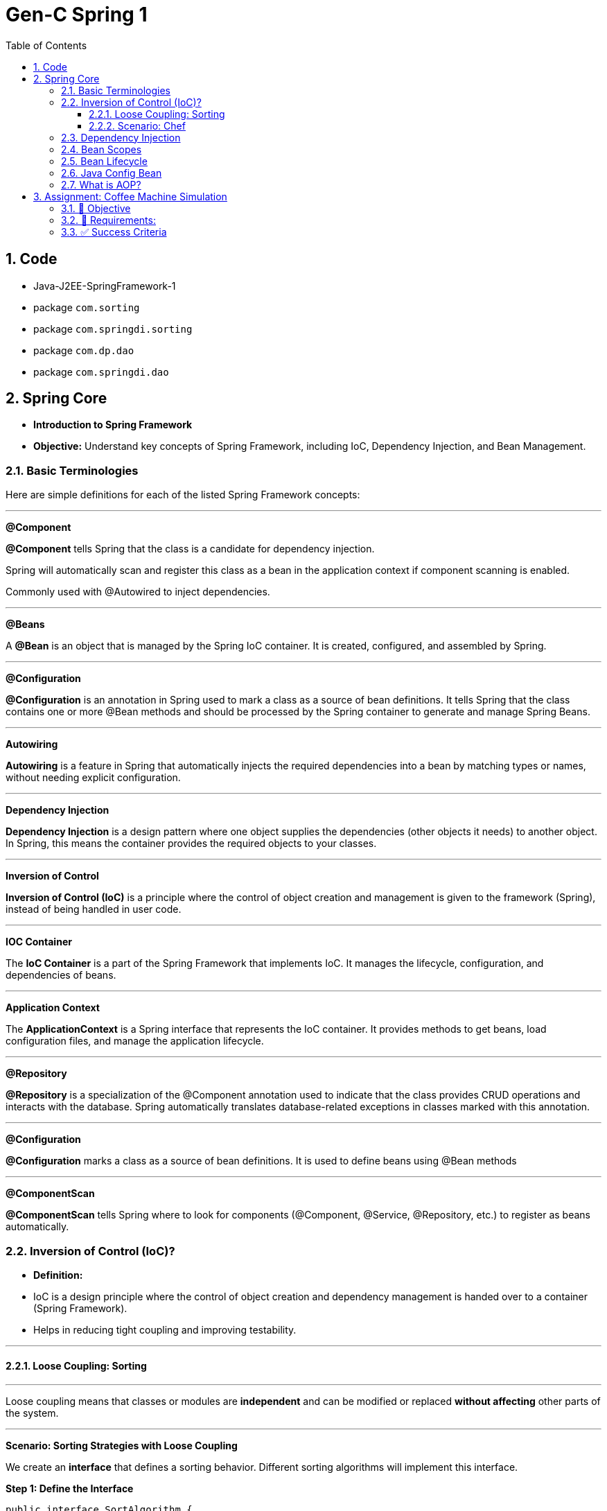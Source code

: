 = Gen-C Spring 1
:toc: right
:toclevels: 5
:sectnums:


==  Code

* Java-J2EE-SpringFramework-1
* package `com.sorting`
* package `com.springdi.sorting`
* package `com.dp.dao`
* package `com.springdi.dao`

== Spring Core

* *Introduction to Spring Framework*

* *Objective:* Understand key concepts of Spring Framework, including IoC, Dependency Injection, and Bean Management.

##############################################

=== Basic Terminologies

Here are simple definitions for each of the listed Spring Framework concepts:

---

*@Component*

*@Component* tells Spring that the class is a candidate for dependency injection.

Spring will automatically scan and register this class as a bean in the application context if component scanning is enabled.

Commonly used with @Autowired to inject dependencies.

---

*@Beans*

A *@Bean* is an object that is managed by the Spring IoC container. It is created, configured, and assembled by Spring.

---

*@Configuration*

*@Configuration* is an annotation in Spring used to mark a class as a source of bean definitions. It tells Spring that the class contains one or more @Bean methods and should be processed by the Spring container to generate and manage Spring Beans.

---

*Autowiring*

*Autowiring* is a feature in Spring that automatically injects the required dependencies into a bean by matching types or names, without needing explicit configuration.

---

*Dependency Injection*

*Dependency Injection* is a design pattern where one object supplies the dependencies (other objects it needs) to another object. In Spring, this means the container provides the required objects to your classes.

---

*Inversion of Control*

*Inversion of Control (IoC)* is a principle where the control of object creation and management is given to the framework (Spring), instead of being handled in user code.

---

*IOC Container*

The *IoC Container* is a part of the Spring Framework that implements IoC. It manages the lifecycle, configuration, and dependencies of beans.

---

*Application Context*

The *ApplicationContext* is a Spring interface that represents the IoC container. It provides methods to get beans, load configuration files, and manage the application lifecycle.

---

*@Repository*

*@Repository* is a specialization of the @Component annotation used to indicate that the class provides CRUD operations and interacts with the database. Spring automatically translates database-related exceptions in classes marked with this annotation.

---

*@Configuration*

*@Configuration* marks a class as a source of bean definitions. It is used to define beans using @Bean methods

---

*@ComponentScan*

*@ComponentScan* tells Spring where to look for components (@Component, @Service, @Repository, etc.) to register as beans automatically.

##############################################

=== Inversion of Control (IoC)?

* *Definition:*
* IoC is a design principle where the control of object creation and dependency management is handed over to a container (Spring Framework).
* Helps in reducing tight coupling and improving testability.

---

##############################################

==== Loose Coupling: Sorting

---

Loose coupling means that classes or modules are *independent* and can be modified or replaced *without affecting* other parts of the system.

---

*Scenario: Sorting Strategies with Loose Coupling*

We create an *interface* that defines a sorting behavior. Different sorting algorithms will implement this interface.

*Step 1: Define the Interface*

```java
public interface SortAlgorithm {
    void sort(int[] numbers);
}
```
This interface defines a method `sort()`, which different sorting algorithms will implement.

---

*Step 2: Implement Different Sorting Algorithms*

*Bubble Sort Implementation*

```java
@Component
public class BubbleSort implements SortAlgorithm {
    @Override
    public void sort(int[] numbers) {
    }
}
```

*Quick Sort Implementation*

```java
@Component
public class QuickSort implements SortAlgorithm {
    @Override
    public void sort(int[] numbers) {

    }
}
```

---

*Step 3: Create a Service That Uses the Sorting Algorithm*

```java
@Component
public class SortService {
    private final SortAlgorithm sortAlgorithm;

    @Autowired
    public SortService(SortAlgorithm sortAlgorithm) {
        this.sortAlgorithm = sortAlgorithm;
    }

    public void performSorting(int[] numbers) {
        sortAlgorithm.sort(numbers);
    }
}
```

* The `SortService` *depends on* `SortAlgorithm` but does not know which sorting algorithm it is using.
* Spring *injects* the required sorting algorithm at runtime, ensuring *loose coupling*.

---

*Step 4: Configure Sorting Algorithm in Spring*

```java
@Configuration
public class AppConfig {
    @Bean
    public SortAlgorithm sortAlgorithm() {
        return new BubbleSort(); // Can be changed to QuickSort easily
    }
}
```

* If we change `BubbleSort` to `QuickSort`, the system will work *without modifying `SortService`*.

---

*Key Benefits of Loose Coupling*

* *Easier to extend*: We can add new sorting algorithms without modifying `SortService`.
* *Improved flexibility*: We can switch sorting strategies at runtime.
* *Better maintainability*: The classes are independent and reusable.

This is how *loose coupling* makes systems *more scalable and maintainable*! 🚀

---

##############################################

==== Scenario: Chef

Imagine you love eating delicious home-cooked food but don't have time to cook. You have two choices:

*Without IoC (Traditional Approach)*

* You go grocery shopping.
* You buy ingredients.
* You cook the meal yourself.
* You serve it and clean up after.

*Problem:* You control every step, making it time-consuming and tightly coupled to your effort.

*With IoC (Using a Chef - Inversion of Control)*

* You *hire a personal chef* and tell them what kind of food you want.
* The chef *takes care of* buying ingredients, cooking, and serving.
* You simply enjoy the meal.

*IoC Concept:* Instead of *you controlling the process*, the *chef takes control* of cooking.

---

##############################################

*How This Relates to Spring Framework?*

* In a traditional Java application, we *create and manage objects ourselves* (like cooking on our own).
* With IoC, *Spring takes over object creation and management*, just like a chef handling the cooking.
* We just *request what we need* (like ordering a dish), and Spring *provides the required object* (like a cooked meal).


---

##############################################

=== Dependency Injection

* Dependency Injection (DI) is a technique where one object supplies dependencies of another object.

* Types of DI:
* Constructor Injection
* Setter Injection
* Field Injection

##############################################

```java
//Constructor Injection
@Component
public class Car {
private Engine engine;

      @Autowired
      public Car(Engine engine) {
          this.engine = engine;
      }
  }
```

---

##############################################


```java
//Setter Injection
@Component
public class Car {
    private Engine engine;
    @Autowired
    public void setEngine(Engine engine) {
        this.engine = engine;
    }
}
```

---

##############################################

```java
//Field Injection
@Component
public class Car {
    @Autowired
    private Engine engine;
}
```

---

##############################################

*Component Scanning*

* *Definition:*
* Spring automatically detects and registers beans using `@ComponentScan`.
* Requires annotating classes with `@Component`, `@Service`, or `@Repository`.

* *Example:*

```java
@Configuration
@ComponentScan(basePackages = "com.example")
public class AppConfig {
}
```

---

##############################################

*Qualifiers Overview*

* *Definition:*
* Used to specify which bean to inject when multiple beans of the same type exist.

* *Example:*
```java
@Component("dieselEngine")
public class DieselEngine implements Engine {}

@Component("petrolEngine")
public class PetrolEngine implements Engine {}

@Component
public class Car {
  private Engine engine;

  @Autowired
  public Car(@Qualifier("dieselEngine") Engine engine) {
      this.engine = engine;
  }
}
```

---

##############################################


=== Bean Scopes

* *Definition:*
* Spring provides different bean scopes:
* `singleton` (default)
* `prototype`
* `request`, `session`, `application` (Web only)

Here’s a short explanation:

* *Singleton*: Spring creates *one single instance* of the bean per Spring container. This instance is reused every time the bean is requested. It’s the default scope.

* *Prototype*: Spring creates *a new instance* of the bean every time it is requested. Each use gets a fresh object.

*In short*:
*Singleton = one shared bean instance*
*Prototype = new bean instance every time*


---

=== Bean Lifecycle

The *Spring Bean Lifecycle* is the process a bean follows within the Spring container:

* Spring creates the bean instance.
* It injects dependencies (sets properties).
* It applies any lifecycle callbacks like `@PostConstruct`, `afterPropertiesSet()`, or custom init methods.
* The bean is ready for use.
* When the application shuts down, Spring calls destroy methods like `@PreDestroy`, `destroy()`, or custom destroy methods.

This lifecycle ensures proper initialization and cleanup of resources.

---


Here's a brief comparison between `@PreDestroy` and `destroyMethod = "customDestroy"`:

* `@PreDestroy`

* Called *before* the bean is destroyed.
* Annotates a no-arg method for cleanup.
* Requires the class to be managed by Spring and use JSR-250 annotations.
* Only one method per bean can be annotated with `@PreDestroy`.

* `destroyMethod = "customDestroy"`

* Also called *before* destruction.
* You specify the name of the cleanup method in the `@Bean` definition.
* Offers more flexibility in method naming and doesn't require annotations.
* Useful when working with legacy code or external libraries.

*In short*:

Both do cleanup, but `@PreDestroy` uses annotation, while `destroyMethod` uses explicit configuration.



---

=== Java Config Bean

* *Definition:*
* Instead of XML, Java-based configuration defines beans using `@Configuration` and `@Bean`.

* *Example:*
```java
@Configuration
public class AppConfig {
@Bean
public Engine engine() {
return new Engine();
}
}
```

##############################################

=== What is AOP?

*Aspect-Oriented Programming (AOP)* helps you separate cross-cutting concerns (like logging, security, transactions) from your main business logic.

For example, instead of writing logging code in every method, you write it *once* in an "Aspect" and apply it *where needed*.

---

*Key AOP Concepts*

[cols="1,3", options="header"]
|===
| Concept | Description

| *Aspect*
| A class that contains cross-cutting logic (e.g., logging).

| *Advice*
| The code to be executed at a join point (e.g., before a method runs).

| *Join Point*
| A point in the execution of your program (like a method call).

| *Pointcut*
| An expression that matches join points (e.g., all methods in a package).
|===


---

*Maven Dependency*

To use AOP in Spring, add this to your `pom.xml`:

```xml
<dependency>
    <groupId>org.springframework</groupId>
    <artifactId>spring-aop</artifactId>
    <version>6.1.4</version>
</dependency>

<dependency>
    <groupId>org.aspectj</groupId>
    <artifactId>aspectjweaver</artifactId>
    <version>1.9.21.1</version>
</dependency>
```

##############################################

== Assignment: Coffee Machine Simulation

=== 📘 Objective

Simulate a simple coffee machine system using Spring Core. Students will apply IoC, DI, Bean Scopes, Lifecycle methods, and AOP to build this application.

---

=== 🧩 Requirements:

*Create Interfaces and Implementations*

* `CoffeeMachine` (Interface)
* Implementations:

* `EspressoMachine`
* `LatteMachine`

Use `@Component` and `@Qualifier` annotations to distinguish between these implementations.

*Dependency Injection*

Create a `CafeService` class that depends on the `CoffeeMachine`. Inject the dependency using:

* Constructor Injection
* Use `@Autowired` and `@Qualifier` where applicable.

*Bean Scopes*

* Make `EspressoMachine` a `singleton` bean.
* Make `LatteMachine` a `prototype` bean.

Print a statement inside constructors to show the difference in bean instantiation.

*Bean Lifecycle*

* Use `@PostConstruct` and `@PreDestroy` in `CafeService` or `EspressoMachine`.
* Add print statements to observe lifecycle callbacks.

*Aspect-Oriented Programming*

* Create an aspect called `LoggerAspect`.
* Use AOP to log method execution for `CafeService.makeCoffee()` using `@Before` and `@After` advice.

---

=== ✅ Success Criteria

* Proper use of annotations: `@Component`, `@Autowired`, `@Scope`, `@Qualifier`, `@PostConstruct`, `@PreDestroy`, and AOP annotations.
* Console output shows bean creation, method logs, and lifecycle events.
* Different behavior for singleton and prototype beans is observable.
* Aspect methods log the method calls for coffee making.

---

